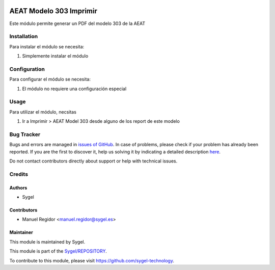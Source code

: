 .. image:: https://img.shields.io/badge/licence-AGPL--3-blue.svg
  :target: http://www.gnu.org/licenses/agpl
  :alt: License: AGPL-3

========================
AEAT Modelo 303 Imprimir
========================

Este módulo permite generar un PDF del modelo 303 de la AEAT


Installation
============

Para instalar el módulo se necesita:

#. Simplemente instalar el módulo


Configuration
=============

Para configurar el módulo se necesita:

#. El módulo no requiere una configuración especial


Usage
=====

Para utilizar el módulo, necsitas

#. Ir a Imprimir > AEAT Model 303 desde alguno de los report de este modelo


Bug Tracker
===========

Bugs and errors are managed in `issues of GitHub <https://github.com/sygel-technology/sy-l10n-spain/issues>`_.
In case of problems, please check if your problem has already been
reported. If you are the first to discover it, help us solving it by indicating
a detailed description `here <https://github.com/sygel-technology/sy-l10n-spain/issues/new>`_.

Do not contact contributors directly about support or help with technical issues.


Credits
=======

Authors
~~~~~~~

* Sygel


Contributors
~~~~~~~~~~~~

* Manuel Regidor <manuel.regidor@sygel.es>


Maintainer
~~~~~~~~~~

This module is maintained by Sygel.


This module is part of the `Sygel/REPOSITORY <https://github.com/sygel-technology/sy-l10n-spain>`_.

To contribute to this module, please visit https://github.com/sygel-technology.
